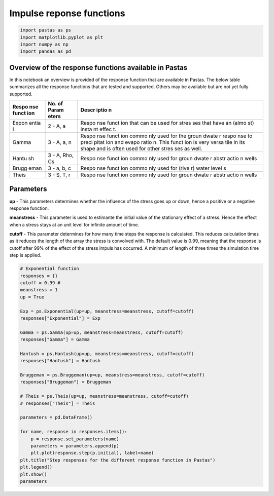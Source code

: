 
Impulse reponse functions
=========================

.. code:: ipython3

    import pastas as ps
    import matplotlib.pyplot as plt
    import numpy as np
    import pandas as pd

Overview of the response functions available in Pastas
------------------------------------------------------

In this notebook an overview is provided of the response function that
are available in Pastas. The below table summarizes all the response
functions that are tested and supported. Others may be available but are
not yet fully supported.

+-------+-------+-------+
| Respo | No.   | Descr |
| nse   | of    | iptio |
| funct | Param | n     |
| ion   | eters |       |
+=======+=======+=======+
| Expon | 2 -   | Respo |
| entia | A, a  | nse   |
| l     |       | funct |
|       |       | ion   |
|       |       | that  |
|       |       | can   |
|       |       | be    |
|       |       | used  |
|       |       | for   |
|       |       | stres |
|       |       | ses   |
|       |       | that  |
|       |       | have  |
|       |       | an    |
|       |       | (almo |
|       |       | st)   |
|       |       | insta |
|       |       | nt    |
|       |       | effec |
|       |       | t.    |
+-------+-------+-------+
| Gamma | 3 -   | Respo |
|       | A, a, | nse   |
|       | n     | funct |
|       |       | ion   |
|       |       | commo |
|       |       | nly   |
|       |       | used  |
|       |       | for   |
|       |       | the   |
|       |       | groun |
|       |       | dwate |
|       |       | r     |
|       |       | respo |
|       |       | nse   |
|       |       | to    |
|       |       | preci |
|       |       | pitat |
|       |       | ion   |
|       |       | and   |
|       |       | evapo |
|       |       | ratio |
|       |       | n.    |
|       |       | This  |
|       |       | funct |
|       |       | ion   |
|       |       | is    |
|       |       | very  |
|       |       | versa |
|       |       | tile  |
|       |       | in    |
|       |       | its   |
|       |       | shape |
|       |       | and   |
|       |       | is    |
|       |       | often |
|       |       | used  |
|       |       | for   |
|       |       | other |
|       |       | stres |
|       |       | ses   |
|       |       | as    |
|       |       | well. |
+-------+-------+-------+
| Hantu | 3 -   | Respo |
| sh    | A,    | nse   |
|       | Rho,  | funct |
|       | Cs    | ion   |
|       |       | commo |
|       |       | nly   |
|       |       | used  |
|       |       | for   |
|       |       | groun |
|       |       | dwate |
|       |       | r     |
|       |       | abstr |
|       |       | actio |
|       |       | n     |
|       |       | wells |
+-------+-------+-------+
| Brugg | 3 -   | Respo |
| eman  | a, b, | nse   |
|       | c     | funct |
|       |       | ion   |
|       |       | commo |
|       |       | nly   |
|       |       | used  |
|       |       | for   |
|       |       | (rive |
|       |       | r)    |
|       |       | water |
|       |       | level |
|       |       | s     |
+-------+-------+-------+
| Theis | 3 -   | Respo |
|       | S, T, | nse   |
|       | r     | funct |
|       |       | ion   |
|       |       | commo |
|       |       | nly   |
|       |       | used  |
|       |       | for   |
|       |       | groun |
|       |       | dwate |
|       |       | r     |
|       |       | abstr |
|       |       | actio |
|       |       | n     |
|       |       | wells |
+-------+-------+-------+

Parameters
----------

**up** - This parameters determines whether the influence of the stress
goes up or down, hence a positive or a negative response function.

**meanstress** - This parameter is used to estimante the initial value
of the stationary effect of a stress. Hence the effect when a stress
stays at an unit level for infinite amount of time.

**cutoff** - This parameter determines for how many time steps the
response is calculated. This reduces calculation times as it reduces the
length of the array the stress is convolved with. The default value is
0.99, meaning that the response is cutoff after 99% of the effect of the
stress impuls has occurred. A minimum of length of three times the
simulation time step is applied.

.. code:: ipython3

    # Exponential function
    responses = {}
    cutoff = 0.99 # 
    meanstress = 1
    up = True
    
    Exp = ps.Exponential(up=up, meanstress=meanstress, cutoff=cutoff)
    responses["Exponential"] = Exp
    
    Gamma = ps.Gamma(up=up, meanstress=meanstress, cutoff=cutoff)
    responses["Gamma"] = Gamma
    
    Hantush = ps.Hantush(up=up, meanstress=meanstress, cutoff=cutoff)
    responses["Hantush"] = Hantush
    
    Bruggeman = ps.Bruggeman(up=up, meanstress=meanstress, cutoff=cutoff)
    responses["Bruggeman"] = Bruggeman
    
    # Theis = ps.Theis(up=up, meanstress=meanstress, cutoff=cutoff)
    # responses["Theis"] = Theis
    
    parameters = pd.DataFrame()
    
    for name, response in responses.items():
        p = response.set_parameters(name)
        parameters = parameters.append(p)
        plt.plot(response.step(p.initial), label=name)
    plt.title("Step responses for the different response function in Pastas")
    plt.legend()
    plt.show()
    parameters



.. image:: output_3_0.png




.. raw:: html

    <div>
    <style>
        .dataframe thead tr:only-child th {
            text-align: right;
        }
    
        .dataframe thead th {
            text-align: left;
        }
    
        .dataframe tbody tr th {
            vertical-align: top;
        }
    </style>
    <table border="1" class="dataframe">
      <thead>
        <tr style="text-align: right;">
          <th></th>
          <th>initial</th>
          <th>pmin</th>
          <th>pmax</th>
          <th>vary</th>
          <th>name</th>
        </tr>
      </thead>
      <tbody>
        <tr>
          <th>Exponential_A</th>
          <td>1</td>
          <td>0</td>
          <td>100</td>
          <td>1</td>
          <td>Exponential</td>
        </tr>
        <tr>
          <th>Exponential_a</th>
          <td>10</td>
          <td>0.01</td>
          <td>5000</td>
          <td>1</td>
          <td>Exponential</td>
        </tr>
        <tr>
          <th>Gamma_A</th>
          <td>1</td>
          <td>0</td>
          <td>100</td>
          <td>1</td>
          <td>Gamma</td>
        </tr>
        <tr>
          <th>Gamma_n</th>
          <td>1</td>
          <td>0.1</td>
          <td>10</td>
          <td>1</td>
          <td>Gamma</td>
        </tr>
        <tr>
          <th>Gamma_a</th>
          <td>10</td>
          <td>0.01</td>
          <td>5000</td>
          <td>1</td>
          <td>Gamma</td>
        </tr>
        <tr>
          <th>Hantush_A</th>
          <td>1</td>
          <td>0</td>
          <td>100</td>
          <td>1</td>
          <td>Hantush</td>
        </tr>
        <tr>
          <th>Hantush_rho</th>
          <td>1</td>
          <td>0.0001</td>
          <td>10</td>
          <td>1</td>
          <td>Hantush</td>
        </tr>
        <tr>
          <th>Hantush_cS</th>
          <td>100</td>
          <td>0.001</td>
          <td>1000</td>
          <td>1</td>
          <td>Hantush</td>
        </tr>
        <tr>
          <th>Bruggeman_a</th>
          <td>1</td>
          <td>0</td>
          <td>100</td>
          <td>1</td>
          <td>Bruggeman</td>
        </tr>
        <tr>
          <th>Bruggeman_b</th>
          <td>0.1</td>
          <td>0</td>
          <td>10</td>
          <td>1</td>
          <td>Bruggeman</td>
        </tr>
        <tr>
          <th>Bruggeman_c</th>
          <td>7.38906</td>
          <td>0</td>
          <td>738.906</td>
          <td>1</td>
          <td>Bruggeman</td>
        </tr>
      </tbody>
    </table>
    </div>


